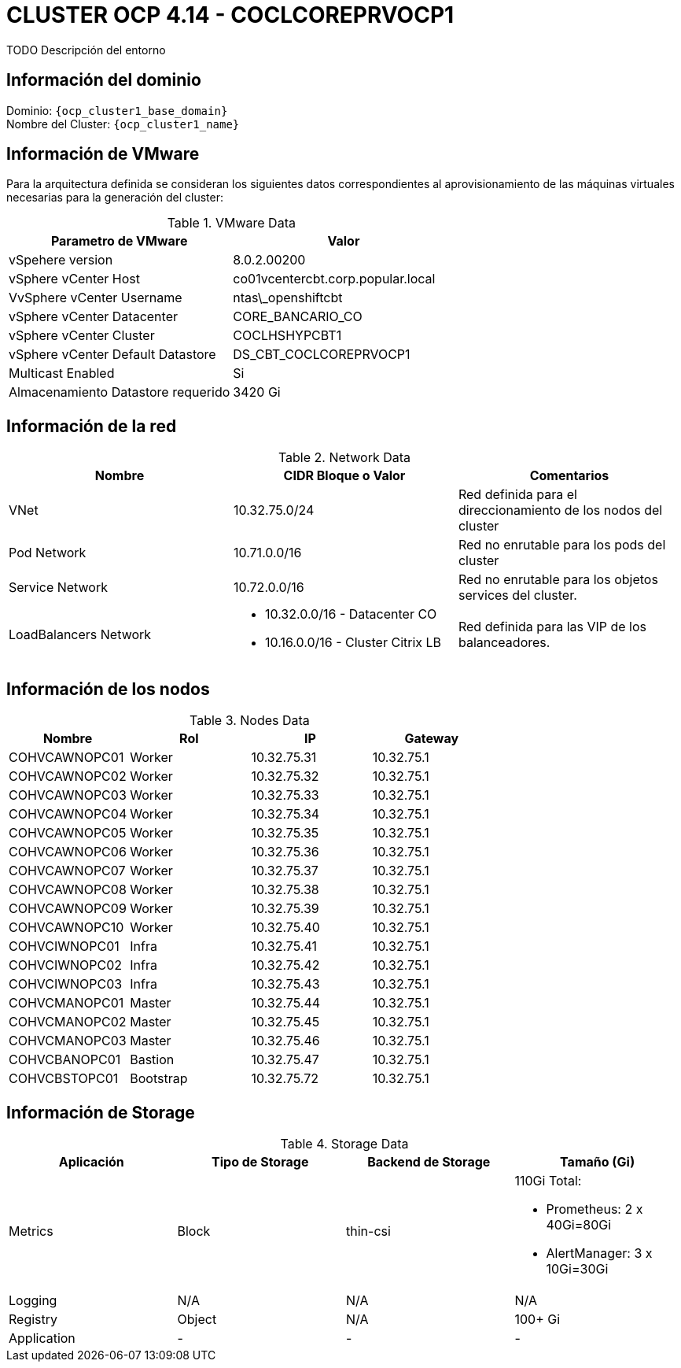 = CLUSTER OCP 4.14 - COCLCOREPRVOCP1
TODO Descripción del entorno

== Información del dominio

Dominio: `{ocp_cluster1_base_domain}` +
Nombre del Cluster: `{ocp_cluster1_name}`

== Información de VMware
Para la arquitectura definida se consideran los siguientes datos correspondientes al aprovisionamiento de las máquinas virtuales necesarias para la generación del cluster:

.VMware Data
[options="header"]
|===
|Parametro de VMware | Valor

|vSpehere version
|8.0.2.00200

|vSphere vCenter Host
|co01vcentercbt.corp.popular.local

|VvSphere vCenter Username
|ntas\_openshiftcbt

|vSphere vCenter Datacenter
|CORE_BANCARIO_CO

|vSphere vCenter Cluster
|COCLHSHYPCBT1

|vSphere vCenter Default Datastore
|DS_CBT_COCLCOREPRVOCP1

|Multicast Enabled
|Si

|Almacenamiento Datastore requerido
|3420 Gi

|===

== Información de la red

.Network Data
[options="header"]
|===
|Nombre | CIDR Bloque o Valor | Comentarios

|VNet
|10.32.75.0/24
|Red definida para el direccionamiento de los nodos del cluster

|Pod Network
|10.71.0.0/16
|Red no enrutable para los pods del cluster

|Service Network
|10.72.0.0/16
|Red no enrutable para los objetos services del cluster.

|LoadBalancers Network
a|
- 10.32.0.0/16 - Datacenter CO
- 10.16.0.0/16 - Cluster Citrix LB
|Red definida para las VIP de los balanceadores.

|===

== Información de los nodos

.Nodes Data
[options="header"]
|===
|Nombre |Rol |IP |Gateway

|COHVCAWNOPC01
|Worker
|10.32.75.31
|10.32.75.1

|COHVCAWNOPC02
|Worker
|10.32.75.32
|10.32.75.1

|COHVCAWNOPC03
|Worker
|10.32.75.33
|10.32.75.1

|COHVCAWNOPC04
|Worker
|10.32.75.34
|10.32.75.1

|COHVCAWNOPC05
|Worker
|10.32.75.35
|10.32.75.1

|COHVCAWNOPC06
|Worker
|10.32.75.36
|10.32.75.1

|COHVCAWNOPC07
|Worker
|10.32.75.37
|10.32.75.1

|COHVCAWNOPC08
|Worker
|10.32.75.38
|10.32.75.1

|COHVCAWNOPC09
|Worker
|10.32.75.39
|10.32.75.1

|COHVCAWNOPC10
|Worker
|10.32.75.40
|10.32.75.1

|COHVCIWNOPC01
|Infra
|10.32.75.41
|10.32.75.1

|COHVCIWNOPC02
|Infra
|10.32.75.42
|10.32.75.1

|COHVCIWNOPC03
|Infra
|10.32.75.43
|10.32.75.1

|COHVCMANOPC01
|Master
|10.32.75.44
|10.32.75.1

|COHVCMANOPC02
|Master
|10.32.75.45
|10.32.75.1

|COHVCMANOPC03
|Master
|10.32.75.46
|10.32.75.1

|COHVCBANOPC01
|Bastion
|10.32.75.47
|10.32.75.1

|COHVCBSTOPC01
|Bootstrap
|10.32.75.72
|10.32.75.1

|===



== Información de Storage

.Storage Data
[options="header"]
|===
|Aplicación |Tipo de Storage  |Backend de Storage |Tamaño (Gi)

|Metrics
|Block
|thin-csi
a| 110Gi Total:

* Prometheus: 2 x 40Gi=80Gi 
* AlertManager: 3 x 10Gi=30Gi

|Logging
|N/A
|N/A
|N/A

|Registry
|Object
|N/A
|100+ Gi

|Application
|-
|-
|-
|===
